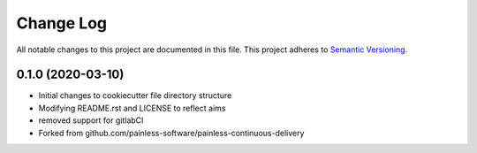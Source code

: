 Change Log
==========

All notable changes to this project are documented in this file.
This project adheres to `Semantic Versioning <https://semver.org>`__.


0.1.0 (2020-03-10)
------------------

- Initial changes to cookiecutter file directory structure
- Modifying README.rst and LICENSE to reflect aims 
- removed support for gitlabCI
- Forked from github.com/painless-software/painless-continuous-delivery

